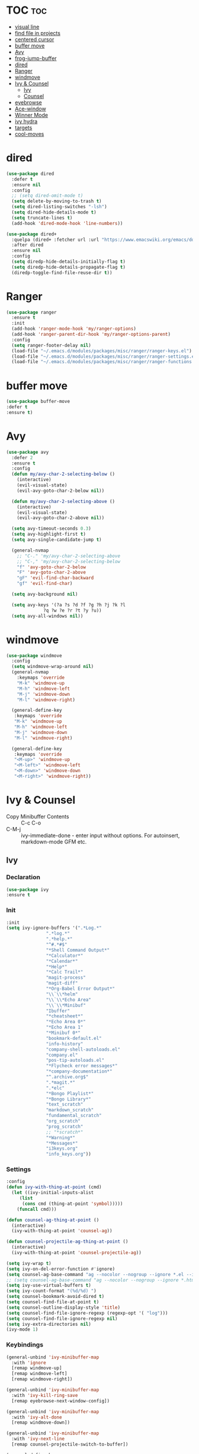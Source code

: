 #+PROPERTY: header-args :tangle yes

* TOC                                                                     :toc:
- [[#visual-line][visual line]]
- [[#find-file-in-projects][find file in projects]]
- [[#centered-cursor][centered cursor]]
- [[#buffer-move][buffer move]]
- [[#avy][Avy]]
- [[#frog-jump-buffer][frog-jump-buffer]]
- [[#dired][dired]]
- [[#ranger][Ranger]]
- [[#windmove][windmove]]
- [[#ivy--counsel][Ivy & Counsel]]
  - [[#ivy][Ivy]]
  - [[#counsel][Counsel]]
- [[#eyebrowse][eyebrowse]]
- [[#ace-window][Ace-window]]
- [[#winner-mode][Winner Mode]]
- [[#ivy-hydra][ivy hydra]]
- [[#targets][targets]]
- [[#cool-moves][cool-moves]]

* dired
#+BEGIN_SRC emacs-lisp
(use-package dired
  :defer t
  :ensure nil
  :config
  ;; (setq dired-omit-mode t)
  (setq delete-by-moving-to-trash t)
  (setq dired-listing-switches "-lsh")
  (setq dired-hide-details-mode t)
  (setq truncate-lines t)
  (add-hook 'dired-mode-hook 'line-numbers))

(use-package dired+
  :quelpa (dired+ :fetcher url :url "https://www.emacswiki.org/emacs/download/dired+.el")
  :after dired
  :ensure nil
  :config
  (setq diredp-hide-details-initially-flag t)
  (setq diredp-hide-details-propagate-flag t)
  (diredp-toggle-find-file-reuse-dir t))
#+END_SRC
* Ranger
#+BEGIN_SRC emacs-lisp
(use-package ranger
  :ensure t
  :init
  (add-hook 'ranger-mode-hook 'my/ranger-options)
  (add-hook 'ranger-parent-dir-hook 'my/ranger-options-parent)
  :config
  (setq ranger-footer-delay nil)
  (load-file "~/.emacs.d/modules/packages/misc/ranger/ranger-keys.el")
  (load-file "~/.emacs.d/modules/packages/misc/ranger/ranger-settings.el")
  (load-file "~/.emacs.d/modules/packages/misc/ranger/ranger-functions.el"))
#+END_SRC

* buffer move
#+BEGIN_SRC emacs-lisp
(use-package buffer-move
:defer t
:ensure t)
#+END_SRC
* Avy
#+BEGIN_SRC emacs-lisp
(use-package avy
  :defer 2
  :ensure t
  :config
  (defun my/avy-char-2-selecting-below ()
    (interactive)
    (evil-visual-state)
    (evil-avy-goto-char-2-below nil))

  (defun my/avy-char-2-selecting-above ()
    (interactive)
    (evil-visual-state)
    (evil-avy-goto-char-2-above nil))

  (setq avy-timeout-seconds 0.3)
  (setq avy-highlight-first t)
  (setq avy-single-candidate-jump t)

  (general-nvmap
    ;; "C-." 'my/avy-char-2-selecting-above
    ;; "C-," 'my/avy-char-2-selecting-below
    "f" 'avy-goto-char-2-below
    "F" 'avy-goto-char-2-above
    "gF" 'evil-find-char-backward
    "gf" 'evil-find-char)

  (setq avy-background nil)

  (setq avy-keys '(?a ?s ?d ?f ?g ?h ?j ?k ?l
		      ?q ?w ?e ?r ?t ?y ?u))
  (setq avy-all-windows nil))
#+END_SRC
* windmove
#+BEGIN_SRC emacs-lisp
(use-package windmove
  :config
  (setq windmove-wrap-around nil)
  (general-nvmap
    :keymaps 'override
    "M-k" 'windmove-up
    "M-h" 'windmove-left
    "M-j" 'windmove-down
    "M-l" 'windmove-right)

  (general-define-key
   :keymaps 'override
   "M-k" 'windmove-up
   "M-h" 'windmove-left
   "M-j" 'windmove-down
   "M-l" 'windmove-right)

  (general-define-key
   :keymaps 'override
   "<M-up>" 'windmove-up
   "<M-left>" 'windmove-left
   "<M-down>" 'windmove-down
   "<M-right>" 'windmove-right))
#+END_SRC
* Ivy & Counsel
- Copy Minibuffer Contents :: C-c C-o
- C-M-j :: ivy-immediate-done - enter input without options. For
           autoinsert, markdown-mode GFM etc.
** Ivy
*** Declaration
#+BEGIN_SRC emacs-lisp
(use-package ivy
:ensure t
#+END_SRC
*** Init
#+BEGIN_SRC emacs-lisp
  :init
  (setq ivy-ignore-buffers '(".*Log.*"
			     ".*log.*"
			     ".*help.*"
			     "^#.*#$"
			     "*Shell Command Output*"
			     "*Calculator*"
			     "*Calendar*"
			     "*Help*"
			     "*Calc Trail*"
			     "magit-process"
			     "magit-diff"
			     "*Org-Babel Error Output*"
			     "\\`\\*helm"
			     "\\`\\*Echo Area"
			     "\\`\\*Minibuf"
			     "Ibuffer"
			     "*cheatsheet*"
			     "*Echo Area 0*"
			     "*Echo Area 1"
			     "*Minibuf 0*"
			     "bookmark-default.el"
			     "info-history"
			     "company-shell-autoloads.el"
			     "company.el"
			     "pos-tip-autoloads.el"
			     "*Flycheck error messages*"
			     "*company-documentation*"
			     "^.archive.org$"
			     ".*magit.*"
			     ".*elc"
			     "*Bongo Playlist*"
			     "*Bongo Library*"
			     "text_scratch"
			     "markdown_scratch"
			     "fundamental_scratch"
			     "org_scratch"
			     "prog_scratch"
			     ;; "*scratch*"
			     "*Warning*"
			     "*Messages*"
			     "i3keys.org"
			     "info_keys.org"))
#+END_SRC
*** Settings
#+BEGIN_SRC emacs-lisp
:config
(defun ivy-with-thing-at-point (cmd)
  (let ((ivy-initial-inputs-alist
	 (list
	  (cons cmd (thing-at-point 'symbol)))))
    (funcall cmd)))

(defun counsel-ag-thing-at-point ()
  (interactive)
  (ivy-with-thing-at-point 'counsel-ag))

(defun counsel-projectile-ag-thing-at-point ()
  (interactive)
  (ivy-with-thing-at-point 'counsel-projectile-ag))

(setq ivy-wrap t)
(setq ivy-on-del-error-function #'ignore)
(setq counsel-ag-base-command "ag --nocolor --nogroup --ignore *.el --ignore *.html %s")
;; (setq counsel-ag-base-command "ag --nocolor --nogroup --ignore *.html %s")
(setq ivy-use-virtual-buffers t)
(setq ivy-count-format "(%d/%d) ")
(setq counsel-bookmark-avoid-dired t)
(setq counsel-find-file-at-point t)
(setq counsel-outline-display-style 'title)
(setq counsel-find-file-ignore-regexp (regexp-opt '( "log")))
(setq counsel-find-file-ignore-regexp nil)
(setq ivy-extra-directories nil)
(ivy-mode 1)
#+END_SRC

*** Keybindings
#+BEGIN_SRC emacs-lisp
(general-unbind 'ivy-minibuffer-map
  :with 'ignore
  [remap windmove-up]
  [remap windmove-left]
  [remap windmove-right])

(general-unbind 'ivy-minibuffer-map
  :with 'ivy-kill-ring-save
  [remap eyebrowse-next-window-config])

(general-unbind 'ivy-minibuffer-map
  :with 'ivy-alt-done
  [remap windmove-down])

(general-unbind 'ivy-minibuffer-map
  :with 'ivy-next-line
  [remap counsel-projectile-switch-to-buffer])

(general-define-key
 :keymaps 'ivy-minibuffer-map
 "<insert>" 'clipboard-yank
 "<C-return>" 'ivy-immediate-done
 "C-h" 'ivy-backward-delete-char
 "TAB" 'ivy-alt-done
 "C-c -" 'my/ivy-done-and-narrow
 "M-m" 'ivy-done
 "C-m" 'ivy-done
 "C-c o" 'ivy-kill-ring-save
 [escape] 'abort-recursive-edit
 "C-0" 'ivy-done
 "C--" 'ivy-next-line
 "C-=" 'ivy-previous-line
 "M-d" 'ivy-next-line
 "M-u" 'ivy-previous-line
 "C-w" 'ivy-backward-kill-word
 "C-u" 'backward-kill-line
 "<XF86Calculator>" 'abort-recursive-edit)

(general-define-key
 :keymaps 'ivy-mode-map
 "C-c v p" 'ivy-push-view
 "C-c v P" 'ivy-pop-view
 "C-c v v" 'ivy-switch-view)

(general-nvmap
  :keymaps 'ivy-mode-map
  "M-d" 'ivy-switch-buffer))
#+END_SRC
** Counsel
*** Main
#+BEGIN_SRC emacs-lisp
(use-package counsel
  :ensure t
  :config
  ;; (setq counsel-fzf-cmd "fzf -f \"%s\"")
  (general-unbind '(normal visual insert)
    :with 'counsel-M-x
    "C-j")

  (general-nvmap
    :keymaps 'override
    "C-k" 'counsel-find-file)

  (general-nvmap
    "C--" 'counsel-org-tag)

  (general-unbind 'ivy-minibuffer-map
    :with 'minibuffer-keyboard-quit
    [remap counsel-yank-pop])

  (general-define-key
   :keymaps 'counsel-mode-map
   "M-y" 'counsel-yank-pop)

  (recentf-mode 1)
  (counsel-mode 1))
#+END_SRC
*** counsel-org-clock
#+BEGIN_SRC emacs-lisp
(use-package counsel-org-clock
:after counsel
:ensure t)
#+END_SRC
* eyebrowse
#+BEGIN_SRC emacs-lisp
(use-package eyebrowse
  ;; :defer t
  :ensure t
  :config
  (setq eyebrowse-new-workspace nil)
  (setq eyebrowse-wrap-around t)
  (setq eyebrowse-new-workspace t)
  (setq eyebrowse-mode-line-style 'smart)
  (setq eyebrowse-switch-back-and-forth nil)
  (setq eyebrowse-mode-line-left-delimiter " [ ")
  (setq eyebrowse-mode-line-right-delimiter " ]  ")
  (setq eyebrowse-mode-line-separator " | ")
  (general-nvmap
    :prefix "SPC"
    :keymaps 'override
    "V" 'eyebrowse-create-window-config
    "x" 'eyebrowse-close-window-config
    "1" 'eyebrowse-switch-to-window-config-1
    "2" 'eyebrowse-switch-to-window-config-2
    "3" 'eyebrowse-switch-to-window-config-3
    "4" 'eyebrowse-switch-to-window-config-4
    "5" 'eyebrowse-switch-to-window-config-5)

  (general-define-key
   "M-q" 'eyebrowse-prev-window-config
   "M-w" 'eyebrowse-next-window-config)

  (general-unbind 'eyebrowse-mode-map
    "C-c C-w")
  (eyebrowse-mode t))
#+END_SRC

* Winner Mode
#+BEGIN_SRC emacs-lisp
(use-package winner
  :defer 3
  :ensure nil
  :config

  (general-define-key
   :states '(visual normal insert)
   "M--" 'winner-undo
   "M-=" 'winner-redo)

  (winner-mode 1))
#+END_SRC
* ivy hydra
#+BEGIN_SRC emacs-lisp
(use-package ivy-hydra
:after hydra
:ensure t)
#+END_SRC
* targets
#+BEGIN_SRC emacs-lisp
(use-package targets
  :load-path "~/.emacs.d/modules/packages/lisp/"
  :config
  (targets-setup t))
#+END_SRC
* cool-moves
#+BEGIN_SRC emacs-lisp
(use-package cool-moves
:load-path "~/maps/cool-moves"
:config
(general-define-key
 :keymaps 'override
"<C-down>" 'cool-moves/paragraph-forward
"<C-up>" 'cool-moves/paragraph-backward
"C-S-j" 'cool-moves/line-forward
"C-S-k" 'cool-moves/line-backward
"C-M-n" 'cool-moves/word-forward
"C-M-p" 'cool-moves/word-backwards))
#+END_SRC
* emacs anywhere
#+BEGIN_SRC emacs-lisp
(defun popup-handler (app-name window-title x y w h)
  (web-mode)
  (olivetti-mode)
  (evil-insert-state)
  (yank)
  (my/disable-save))

(add-hook 'ea-popup-hook 'popup-handler)

(defun my/disable-save ()
  (general-unbind 'web-mode-map
    :with 'ignore
    [remap my/quiet-save-buffer]))
#+END_SRC
* atomic-chrome
#+BEGIN_SRC emacs-lisp
(use-package atomic-chrome
  :defer t
  :ensure t
  :config
  (atomic-chrome-start-server)
  (setq atomic-chrome-default-major-mode 'web-mode)
  (setq atomic-chrome-buffer-open-style 'full)
  (add-hook 'atomic-chrome-edit-mode-hook 'my/atomic-chrome-hooks)

  (defun my/atomic-chrome-hooks ()
    (interactive)
    (olivetti-mode)
    (evil-insert-state)
    (pabbrev-mode -1)))
#+END_SRC

